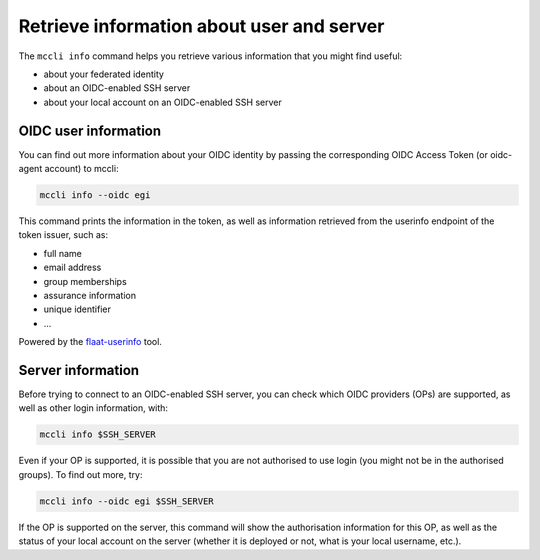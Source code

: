 .. _info:

Retrieve information about user and server
=========================================

The ``mccli info`` command helps you retrieve various information that you might find useful:

* about your federated identity
* about an OIDC-enabled SSH server
* about your local account on an OIDC-enabled SSH server 


OIDC user information
----------------------

You can find out more information about your OIDC identity by passing the corresponding OIDC Access Token (or oidc-agent account) to mccli: 

.. code-block:: bash

  mccli info --oidc egi


This command prints the information in the token, as well as information retrieved from the userinfo endpoint of the token issuer, such as:

* full name
* email address
* group memberships
* assurance information
* unique identifier
* ...

Powered by the `flaat-userinfo <https://github.com/indigo-dc/flaat>`_ tool.


Server information
-------------------

Before trying to connect to an OIDC-enabled SSH server, you can check which OIDC providers (OPs) are supported, as well as other login information, with:

.. code-block:: bash

  mccli info $SSH_SERVER


Even if your OP is supported, it is possible that you are not authorised to use login (you might not be in the authorised groups). To find out more, try:

.. code-block:: bash

  mccli info --oidc egi $SSH_SERVER


If the OP is supported on the server, this command will show the authorisation information for this OP, as well as the status of your local account on the server (whether it is deployed or not, what is your local username, etc.). 

